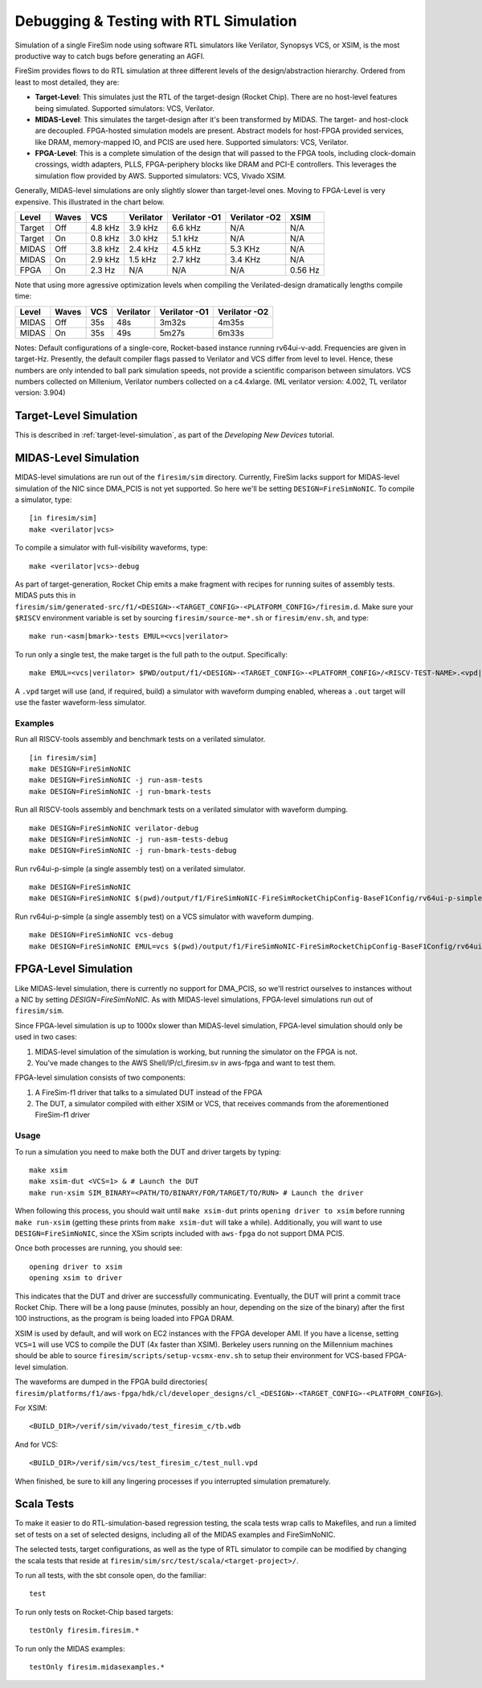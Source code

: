 Debugging & Testing with RTL Simulation
=======================================

Simulation of a single FireSim node using software RTL simulators like
Verilator, Synopsys VCS, or XSIM, is the most productive way to catch bugs
before generating an AGFI.

FireSim provides flows to do RTL simulation at three different levels of
the design/abstraction hierarchy. Ordered from least to most detailed, they are:

- **Target-Level**: This simulates just the RTL of the target-design (Rocket
  Chip). There are no host-level features being simulated. Supported
  simulators: VCS, Verilator.
- **MIDAS-Level**: This simulates the target-design after it's been transformed
  by MIDAS.  The target- and host-clock are decoupled. FPGA-hosted simulation
  models are present.  Abstract models for host-FPGA provided services, like
  DRAM, memory-mapped IO, and PCIS are used here. Supported simulators: VCS,
  Verilator.
- **FPGA-Level**: This is a complete simulation of the design that will passed
  to the FPGA tools, including clock-domain crossings, width adapters, PLLS,
  FPGA-periphery blocks like DRAM and PCI-E controllers. This leverages the
  simulation flow provided by AWS. Supported simulators: VCS, Vivado XSIM.


Generally, MIDAS-level simulations are only slightly slower than target-level
ones. Moving to FPGA-Level is very expensive. This illustrated in the chart
below.

====== ===== =======  ========= ============= ============= =======
Level  Waves VCS      Verilator Verilator -O1 Verilator -O2 XSIM
====== ===== =======  ========= ============= ============= =======
Target Off   4.8 kHz  3.9 kHz   6.6 kHz       N/A           N/A
Target On    0.8 kHz  3.0 kHz   5.1 kHz       N/A           N/A
MIDAS  Off   3.8 kHz  2.4 kHz   4.5 kHz       5.3 KHz       N/A
MIDAS  On    2.9 kHz  1.5 kHz   2.7 kHz       3.4 KHz       N/A
FPGA   On    2.3  Hz  N/A       N/A           N/A           0.56 Hz
====== ===== =======  ========= ============= ============= =======

Note that using more agressive optimization levels when compiling the
Verilated-design dramatically lengths compile time:

====== ===== =======  ========= ============= =============
Level  Waves VCS      Verilator Verilator -O1 Verilator -O2
====== ===== =======  ========= ============= =============
MIDAS  Off   35s      48s       3m32s         4m35s
MIDAS  On    35s      49s       5m27s         6m33s
====== ===== =======  ========= ============= =============

Notes: Default configurations of a single-core, Rocket-based instance running
rv64ui-v-add. Frequencies are given in target-Hz. Presently, the default
compiler flags passed to Verilator and VCS differ from level to level. Hence,
these numbers are only intended to ball park simulation speeds, not provide a
scientific comparison between simulators. VCS numbers collected on Millenium,
Verilator numbers collected on a c4.4xlarge. (ML verilator version: 4.002, TL
verilator version: 3.904)

Target-Level Simulation
--------------------------

This is described in :ref:`target-level-simulation`, as part of the *Developing
New Devices* tutorial.

MIDAS-Level Simulation
------------------------

MIDAS-level simulations are run out of the ``firesim/sim`` directory. Currently, FireSim
lacks support for MIDAS-level simulation of the NIC since DMA\_PCIS is not yet
supported. So here we'll be setting ``DESIGN=FireSimNoNIC``. To compile a simulator,
type:

::

    [in firesim/sim]
    make <verilator|vcs>

To compile a simulator with full-visibility waveforms, type:

::

    make <verilator|vcs>-debug

As part of target-generation, Rocket Chip emits a make fragment with recipes
for running suites of assembly tests. MIDAS puts this in
``firesim/sim/generated-src/f1/<DESIGN>-<TARGET_CONFIG>-<PLATFORM_CONFIG>/firesim.d``.
Make sure your ``$RISCV`` environment variable is set by sourcing
``firesim/source-me*.sh`` or ``firesim/env.sh``, and type:

::

    make run-<asm|bmark>-tests EMUL=<vcs|verilator>


To run only a single test, the make target is the full path to the output.
Specifically:

::

    make EMUL=<vcs|verilator> $PWD/output/f1/<DESIGN>-<TARGET_CONFIG>-<PLATFORM_CONFIG>/<RISCV-TEST-NAME>.<vpd|out>

A ``.vpd`` target will use (and, if required, build) a simulator with waveform dumping enabled,
whereas a ``.out`` target will use the faster waveform-less simulator.


--------
Examples
--------

Run all RISCV-tools assembly and benchmark tests on a verilated simulator.

::

    [in firesim/sim]
    make DESIGN=FireSimNoNIC
    make DESIGN=FireSimNoNIC -j run-asm-tests
    make DESIGN=FireSimNoNIC -j run-bmark-tests
    
Run all RISCV-tools assembly and benchmark tests on a verilated simulator with waveform dumping.

::

    make DESIGN=FireSimNoNIC verilator-debug
    make DESIGN=FireSimNoNIC -j run-asm-tests-debug
    make DESIGN=FireSimNoNIC -j run-bmark-tests-debug

Run rv64ui-p-simple (a single assembly test) on a verilated simulator.

::

    make DESIGN=FireSimNoNIC
    make DESIGN=FireSimNoNIC $(pwd)/output/f1/FireSimNoNIC-FireSimRocketChipConfig-BaseF1Config/rv64ui-p-simple.out

Run rv64ui-p-simple (a single assembly test) on a VCS simulator with waveform dumping.

::


    make DESIGN=FireSimNoNIC vcs-debug
    make DESIGN=FireSimNoNIC EMUL=vcs $(pwd)/output/f1/FireSimNoNIC-FireSimRocketChipConfig-BaseF1Config/rv64ui-p-simple.vpd


FPGA-Level Simulation
----------------------------

Like MIDAS-level simulation, there is currently no support for DMA\_PCIS, so
we'll restrict ourselves to instances without a NIC by setting `DESIGN=FireSimNoNIC`.  As
with MIDAS-level simulations, FPGA-level simulations run out of
``firesim/sim``.

Since FPGA-level simulation is up to 1000x slower than MIDAS-level simulation,
FPGA-level simulation should only be used in two cases:

1. MIDAS-level simulation of the simulation is working, but running the
   simulator on the FPGA is not.
2. You've made changes to the AWS Shell/IP/cl\_firesim.sv in aws-fpga
   and want to test them.

FPGA-level simulation consists of two components:

1. A FireSim-f1 driver that talks to a simulated DUT instead of the FPGA
2. The DUT, a simulator compiled with either XSIM or VCS, that receives commands from the aforementioned
   FireSim-f1 driver

-----
Usage
-----

To run a simulation you need to make both the DUT and driver targets by typing:

::

    make xsim
    make xsim-dut <VCS=1> & # Launch the DUT
    make run-xsim SIM_BINARY=<PATH/TO/BINARY/FOR/TARGET/TO/RUN> # Launch the driver


When following this process, you should wait until ``make xsim-dut`` prints
``opening driver to xsim`` before running ``make run-xsim`` (getting these prints from
``make xsim-dut`` will take a while). Additionally, you will want to use
``DESIGN=FireSimNoNIC``, since the XSim scripts included with ``aws-fpga`` do
not support DMA PCIS.

Once both processes are running, you should see:

::

    opening driver to xsim
    opening xsim to driver

This indicates that the DUT and driver are successfully communicating.
Eventually, the DUT will print a commit trace Rocket Chip. There will
be a long pause (minutes, possibly an hour, depending on the size of the
binary) after the first 100 instructions, as the program is being loaded
into FPGA DRAM.

XSIM is used by default, and will work on EC2 instances with the FPGA developer
AMI.  If you have a license, setting ``VCS=1`` will use VCS to compile the DUT
(4x faster than XSIM). Berkeley users running on the Millennium machines should
be able to source ``firesim/scripts/setup-vcsmx-env.sh`` to setup their
environment for VCS-based FPGA-level simulation.

The waveforms are dumped in the FPGA build directories(
``firesim/platforms/f1/aws-fpga/hdk/cl/developer_designs/cl_<DESIGN>-<TARGET_CONFIG>-<PLATFORM_CONFIG>``).

For XSIM:

::

    <BUILD_DIR>/verif/sim/vivado/test_firesim_c/tb.wdb

And for VCS:

::

    <BUILD_DIR>/verif/sim/vcs/test_firesim_c/test_null.vpd


When finished, be sure to kill any lingering processes if you interrupted simulation prematurely.

Scala Tests
-----------

To make it easier to do RTL-simulation-based regression testing, the scala
tests wrap calls to Makefiles, and run a limited set of tests on a set of selected
designs, including all of the MIDAS examples and FireSimNoNIC.

The selected tests, target configurations, as well as the type of RTL simulator
to compile can be modified by changing the scala tests that reside at
``firesim/sim/src/test/scala/<target-project>/``.

To run all tests, with the sbt console open, do the familiar:

::

    test

To run only tests on Rocket-Chip based targets:

::

    testOnly firesim.firesim.*

To run only the MIDAS examples:

::

    testOnly firesim.midasexamples.*

